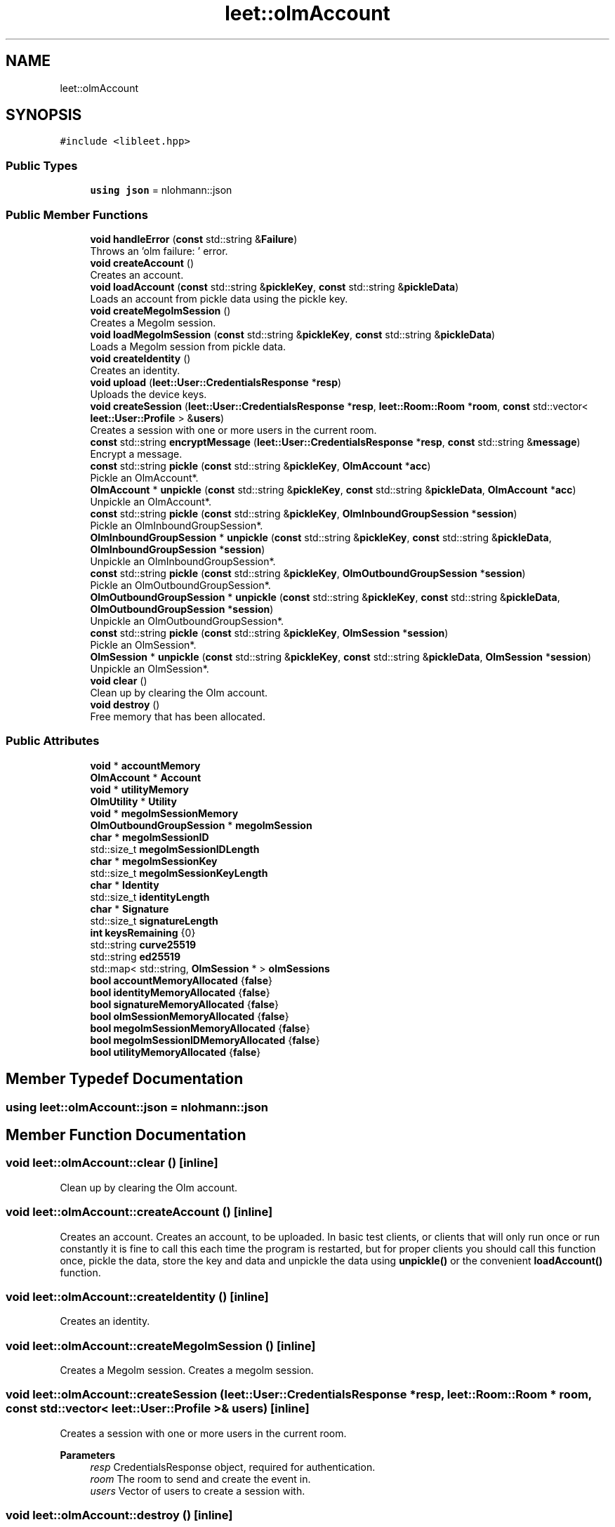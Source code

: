 .TH "leet::olmAccount" 3 "Version 0.1" "libleet" \" -*- nroff -*-
.ad l
.nh
.SH NAME
leet::olmAccount
.SH SYNOPSIS
.br
.PP
.PP
\fC#include <libleet\&.hpp>\fP
.SS "Public Types"

.in +1c
.ti -1c
.RI "\fBusing\fP \fBjson\fP = nlohmann::json"
.br
.in -1c
.SS "Public Member Functions"

.in +1c
.ti -1c
.RI "\fBvoid\fP \fBhandleError\fP (\fBconst\fP std::string &\fBFailure\fP)"
.br
.RI "Throws an 'olm failure: ' error\&. "
.ti -1c
.RI "\fBvoid\fP \fBcreateAccount\fP ()"
.br
.RI "Creates an account\&. "
.ti -1c
.RI "\fBvoid\fP \fBloadAccount\fP (\fBconst\fP std::string &\fBpickleKey\fP, \fBconst\fP std::string &\fBpickleData\fP)"
.br
.RI "Loads an account from pickle data using the pickle key\&. "
.ti -1c
.RI "\fBvoid\fP \fBcreateMegolmSession\fP ()"
.br
.RI "Creates a Megolm session\&. "
.ti -1c
.RI "\fBvoid\fP \fBloadMegolmSession\fP (\fBconst\fP std::string &\fBpickleKey\fP, \fBconst\fP std::string &\fBpickleData\fP)"
.br
.RI "Loads a Megolm session from pickle data\&. "
.ti -1c
.RI "\fBvoid\fP \fBcreateIdentity\fP ()"
.br
.RI "Creates an identity\&. "
.ti -1c
.RI "\fBvoid\fP \fBupload\fP (\fBleet::User::CredentialsResponse\fP *\fBresp\fP)"
.br
.RI "Uploads the device keys\&. "
.ti -1c
.RI "\fBvoid\fP \fBcreateSession\fP (\fBleet::User::CredentialsResponse\fP *\fBresp\fP, \fBleet::Room::Room\fP *\fBroom\fP, \fBconst\fP std::vector< \fBleet::User::Profile\fP > &\fBusers\fP)"
.br
.RI "Creates a session with one or more users in the current room\&. "
.ti -1c
.RI "\fBconst\fP std::string \fBencryptMessage\fP (\fBleet::User::CredentialsResponse\fP *\fBresp\fP, \fBconst\fP std::string &\fBmessage\fP)"
.br
.RI "Encrypt a message\&. "
.ti -1c
.RI "\fBconst\fP std::string \fBpickle\fP (\fBconst\fP std::string &\fBpickleKey\fP, \fBOlmAccount\fP *\fBacc\fP)"
.br
.RI "Pickle an OlmAccount*\&. "
.ti -1c
.RI "\fBOlmAccount\fP * \fBunpickle\fP (\fBconst\fP std::string &\fBpickleKey\fP, \fBconst\fP std::string &\fBpickleData\fP, \fBOlmAccount\fP *\fBacc\fP)"
.br
.RI "Unpickle an OlmAccount*\&. "
.ti -1c
.RI "\fBconst\fP std::string \fBpickle\fP (\fBconst\fP std::string &\fBpickleKey\fP, \fBOlmInboundGroupSession\fP *\fBsession\fP)"
.br
.RI "Pickle an OlmInboundGroupSession*\&. "
.ti -1c
.RI "\fBOlmInboundGroupSession\fP * \fBunpickle\fP (\fBconst\fP std::string &\fBpickleKey\fP, \fBconst\fP std::string &\fBpickleData\fP, \fBOlmInboundGroupSession\fP *\fBsession\fP)"
.br
.RI "Unpickle an OlmInboundGroupSession*\&. "
.ti -1c
.RI "\fBconst\fP std::string \fBpickle\fP (\fBconst\fP std::string &\fBpickleKey\fP, \fBOlmOutboundGroupSession\fP *\fBsession\fP)"
.br
.RI "Pickle an OlmOutboundGroupSession*\&. "
.ti -1c
.RI "\fBOlmOutboundGroupSession\fP * \fBunpickle\fP (\fBconst\fP std::string &\fBpickleKey\fP, \fBconst\fP std::string &\fBpickleData\fP, \fBOlmOutboundGroupSession\fP *\fBsession\fP)"
.br
.RI "Unpickle an OlmOutboundGroupSession*\&. "
.ti -1c
.RI "\fBconst\fP std::string \fBpickle\fP (\fBconst\fP std::string &\fBpickleKey\fP, \fBOlmSession\fP *\fBsession\fP)"
.br
.RI "Pickle an OlmSession*\&. "
.ti -1c
.RI "\fBOlmSession\fP * \fBunpickle\fP (\fBconst\fP std::string &\fBpickleKey\fP, \fBconst\fP std::string &\fBpickleData\fP, \fBOlmSession\fP *\fBsession\fP)"
.br
.RI "Unpickle an OlmSession*\&. "
.ti -1c
.RI "\fBvoid\fP \fBclear\fP ()"
.br
.RI "Clean up by clearing the Olm account\&. "
.ti -1c
.RI "\fBvoid\fP \fBdestroy\fP ()"
.br
.RI "Free memory that has been allocated\&. "
.in -1c
.SS "Public Attributes"

.in +1c
.ti -1c
.RI "\fBvoid\fP * \fBaccountMemory\fP"
.br
.ti -1c
.RI "\fBOlmAccount\fP * \fBAccount\fP"
.br
.ti -1c
.RI "\fBvoid\fP * \fButilityMemory\fP"
.br
.ti -1c
.RI "\fBOlmUtility\fP * \fBUtility\fP"
.br
.ti -1c
.RI "\fBvoid\fP * \fBmegolmSessionMemory\fP"
.br
.ti -1c
.RI "\fBOlmOutboundGroupSession\fP * \fBmegolmSession\fP"
.br
.ti -1c
.RI "\fBchar\fP * \fBmegolmSessionID\fP"
.br
.ti -1c
.RI "std::size_t \fBmegolmSessionIDLength\fP"
.br
.ti -1c
.RI "\fBchar\fP * \fBmegolmSessionKey\fP"
.br
.ti -1c
.RI "std::size_t \fBmegolmSessionKeyLength\fP"
.br
.ti -1c
.RI "\fBchar\fP * \fBIdentity\fP"
.br
.ti -1c
.RI "std::size_t \fBidentityLength\fP"
.br
.ti -1c
.RI "\fBchar\fP * \fBSignature\fP"
.br
.ti -1c
.RI "std::size_t \fBsignatureLength\fP"
.br
.ti -1c
.RI "\fBint\fP \fBkeysRemaining\fP {0}"
.br
.ti -1c
.RI "std::string \fBcurve25519\fP"
.br
.ti -1c
.RI "std::string \fBed25519\fP"
.br
.ti -1c
.RI "std::map< std::string, \fBOlmSession\fP * > \fBolmSessions\fP"
.br
.ti -1c
.RI "\fBbool\fP \fBaccountMemoryAllocated\fP {\fBfalse\fP}"
.br
.ti -1c
.RI "\fBbool\fP \fBidentityMemoryAllocated\fP {\fBfalse\fP}"
.br
.ti -1c
.RI "\fBbool\fP \fBsignatureMemoryAllocated\fP {\fBfalse\fP}"
.br
.ti -1c
.RI "\fBbool\fP \fBolmSessionMemoryAllocated\fP {\fBfalse\fP}"
.br
.ti -1c
.RI "\fBbool\fP \fBmegolmSessionMemoryAllocated\fP {\fBfalse\fP}"
.br
.ti -1c
.RI "\fBbool\fP \fBmegolmSessionIDMemoryAllocated\fP {\fBfalse\fP}"
.br
.ti -1c
.RI "\fBbool\fP \fButilityMemoryAllocated\fP {\fBfalse\fP}"
.br
.in -1c
.SH "Member Typedef Documentation"
.PP 
.SS "\fBusing\fP \fBleet::olmAccount::json\fP =  nlohmann::json"

.SH "Member Function Documentation"
.PP 
.SS "\fBvoid\fP leet::olmAccount::clear ()\fC [inline]\fP"

.PP
Clean up by clearing the Olm account\&. 
.SS "\fBvoid\fP leet::olmAccount::createAccount ()\fC [inline]\fP"

.PP
Creates an account\&. Creates an account, to be uploaded\&. In basic test clients, or clients that will only run once or run constantly it is fine to call this each time the program is restarted, but for proper clients you should call this function once, pickle the data, store the key and data and unpickle the data using \fBunpickle()\fP or the convenient \fBloadAccount()\fP function\&. 
.SS "\fBvoid\fP leet::olmAccount::createIdentity ()\fC [inline]\fP"

.PP
Creates an identity\&. 
.SS "\fBvoid\fP leet::olmAccount::createMegolmSession ()\fC [inline]\fP"

.PP
Creates a Megolm session\&. Creates a megolm session\&. 
.SS "\fBvoid\fP leet::olmAccount::createSession (\fBleet::User::CredentialsResponse\fP * resp, \fBleet::Room::Room\fP * room, \fBconst\fP std::vector< \fBleet::User::Profile\fP > & users)\fC [inline]\fP"

.PP
Creates a session with one or more users in the current room\&. 
.PP
\fBParameters\fP
.RS 4
\fIresp\fP CredentialsResponse object, required for authentication\&. 
.br
\fIroom\fP The room to send and create the event in\&. 
.br
\fIusers\fP Vector of users to create a session with\&. 
.RE
.PP

.SS "\fBvoid\fP leet::olmAccount::destroy ()\fC [inline]\fP"

.PP
Free memory that has been allocated\&. 
.SS "\fBconst\fP std::string leet::olmAccount::encryptMessage (\fBleet::User::CredentialsResponse\fP * resp, \fBconst\fP std::string & message)\fC [inline]\fP"

.PP
Encrypt a message\&. 
.PP
\fBParameters\fP
.RS 4
\fIresp\fP CredentialsResponse object, required for authentication\&. 
.br
\fImessage\fP \fBMessage\fP to encrypt\&. 
.RE
.PP
\fBReturns\fP
.RS 4
Returns a json string containing the encrypted cipher text\&.
.RE
.PP
Returns string json containing encrypted cipher text, which can then be uploaded to the server as an event 
.SS "\fBvoid\fP leet::olmAccount::handleError (\fBconst\fP std::string & Failure)\fC [inline]\fP"

.PP
Throws an 'olm failure: ' error\&. 
.PP
\fBParameters\fP
.RS 4
\fIFailure\fP String to append to the error\&. 
.RE
.PP

.SS "\fBvoid\fP leet::olmAccount::loadAccount (\fBconst\fP std::string & pickleKey, \fBconst\fP std::string & pickleData)\fC [inline]\fP"

.PP
Loads an account from pickle data using the pickle key\&. 
.PP
\fBParameters\fP
.RS 4
\fIpickleKey\fP Pickle key to use when unpickling the data\&. This must be stored by the client\&. 
.br
\fIpickleData\fP Pickle data to unpickle with the key\&. This must be stored by the client\&.
.RE
.PP
Loads an account from pickle data and a pickle key\&. The pickle key should be stored somewhere, preferably encrypted for security reasons\&. Your client should (must) store the pickle data as well\&. This function does not check if the data is valid, so you should make sure it is\&. A runtime error will occur otherwise\&.
.PP
Don't forget to free accountMemory 
.SS "\fBvoid\fP leet::olmAccount::loadMegolmSession (\fBconst\fP std::string & pickleKey, \fBconst\fP std::string & pickleData)\fC [inline]\fP"

.PP
Loads a Megolm session from pickle data\&. 
.PP
\fBParameters\fP
.RS 4
\fIpickleKey\fP Pickle key to use when unpickling the data\&. This must be stored by the client\&. 
.br
\fIpickleData\fP Pickle data to unpickle with the key\&. This must be stored by the client\&.
.RE
.PP
Loads a megolm session from pickle data 
.SS "\fBconst\fP std::string leet::olmAccount::pickle (\fBconst\fP std::string & pickleKey, \fBOlmAccount\fP * acc)\fC [inline]\fP"

.PP
Pickle an OlmAccount*\&. 
.PP
\fBParameters\fP
.RS 4
\fIpickleKey\fP The key that should be used to pickle\&. The client should (must) store this safely\&. It is considered sensitive data\&. 
.RE
.PP
\fBReturns\fP
.RS 4
Returns a pickle for an OlmAccount\&. The client should (must) store this safely\&. It is considered sensitive data\&.
.RE
.PP
Returns a pickle for an OlmAccount 
.SS "\fBconst\fP std::string leet::olmAccount::pickle (\fBconst\fP std::string & pickleKey, \fBOlmInboundGroupSession\fP * session)\fC [inline]\fP"

.PP
Pickle an OlmInboundGroupSession*\&. 
.PP
\fBParameters\fP
.RS 4
\fIpickleKey\fP The key that should be used to pickle\&. The client should (must) store this safely\&. It is considered sensitive data\&. 
.RE
.PP
\fBReturns\fP
.RS 4
Returns a pickle for an OlmInboundGroupSession\&. The client should (must) store this safely\&. It is considered sensitive data\&.
.RE
.PP
Returns a pickle for an OlmInboundGroupSession 
.SS "\fBconst\fP std::string leet::olmAccount::pickle (\fBconst\fP std::string & pickleKey, \fBOlmOutboundGroupSession\fP * session)\fC [inline]\fP"

.PP
Pickle an OlmOutboundGroupSession*\&. 
.PP
\fBParameters\fP
.RS 4
\fIpickleKey\fP The key that should be used to pickle\&. The client should (must) store this safely\&. It is considered sensitive data\&. 
.RE
.PP
\fBReturns\fP
.RS 4
Returns a pickle for an OlmOutboundGroupSession\&. The client should (must) store this safely\&. It is considered sensitive data\&.
.RE
.PP
Returns a pickle for an OlmOutboundGroupSession 
.SS "\fBconst\fP std::string leet::olmAccount::pickle (\fBconst\fP std::string & pickleKey, \fBOlmSession\fP * session)\fC [inline]\fP"

.PP
Pickle an OlmSession*\&. 
.PP
\fBParameters\fP
.RS 4
\fIpickleKey\fP The key that should be used to pickle\&. The client should (must) store this safely\&. It is considered sensitive data\&. 
.RE
.PP
\fBReturns\fP
.RS 4
Returns a pickle for an OlmSession\&. The client should (must) store this safely\&. It is considered sensitive data\&.
.RE
.PP
Returns a pickle for an OlmSession 
.SS "\fBOlmAccount\fP * leet::olmAccount::unpickle (\fBconst\fP std::string & pickleKey, \fBconst\fP std::string & pickleData, \fBOlmAccount\fP * acc)\fC [inline]\fP"

.PP
Unpickle an OlmAccount*\&. 
.PP
\fBParameters\fP
.RS 4
\fIpickleKey\fP The key that should be used to unpickle\&. The client should (must) store this safely\&. It is considered sensitive data\&. 
.br
\fIpickleData\fP The pickle data returned by a \fBpickle()\fP function\&. 
.RE
.PP
\fBReturns\fP
.RS 4
Returns an OlmAccount*\&.
.RE
.PP
Returns a pickle for an OlmAccount 
.SS "\fBOlmInboundGroupSession\fP * leet::olmAccount::unpickle (\fBconst\fP std::string & pickleKey, \fBconst\fP std::string & pickleData, \fBOlmInboundGroupSession\fP * session)\fC [inline]\fP"

.PP
Unpickle an OlmInboundGroupSession*\&. 
.PP
\fBParameters\fP
.RS 4
\fIpickleKey\fP The key that should be used to unpickle\&. The client should (must) store this safely\&. It is considered sensitive data\&. 
.br
\fIpickleData\fP The pickle data returned by a \fBpickle()\fP function\&. 
.RE
.PP
\fBReturns\fP
.RS 4
Returns an OlmInboundGroupSession*\&.
.RE
.PP
Returns a pickle for an OlmInboundGroupSession 
.SS "\fBOlmOutboundGroupSession\fP * leet::olmAccount::unpickle (\fBconst\fP std::string & pickleKey, \fBconst\fP std::string & pickleData, \fBOlmOutboundGroupSession\fP * session)\fC [inline]\fP"

.PP
Unpickle an OlmOutboundGroupSession*\&. 
.PP
\fBParameters\fP
.RS 4
\fIpickleKey\fP The key that should be used to unpickle\&. The client should (must) store this safely\&. It is considered sensitive data\&. 
.br
\fIpickleData\fP The pickle data returned by a \fBpickle()\fP function\&. 
.RE
.PP
\fBReturns\fP
.RS 4
Returns an OlmOutboundGroupSession*\&.
.RE
.PP
Returns a pickle for an OlmOutboundGroupSession 
.SS "\fBOlmSession\fP * leet::olmAccount::unpickle (\fBconst\fP std::string & pickleKey, \fBconst\fP std::string & pickleData, \fBOlmSession\fP * session)\fC [inline]\fP"

.PP
Unpickle an OlmSession*\&. 
.PP
\fBParameters\fP
.RS 4
\fIpickleKey\fP The key that should be used to unpickle\&. The client should (must) store this safely\&. It is considered sensitive data\&. 
.br
\fIpickleData\fP The pickle data returned by a \fBpickle()\fP function\&. 
.RE
.PP
\fBReturns\fP
.RS 4
Returns an OlmSession*\&.
.RE
.PP
Returns a pickle for an OlmSession 
.SS "\fBvoid\fP leet::olmAccount::upload (\fBleet::User::CredentialsResponse\fP * resp)\fC [inline]\fP"

.PP
Uploads the device keys\&. 
.PP
\fBParameters\fP
.RS 4
\fIresp\fP CredentialsResponse object, required for authentication\&. 
.RE
.PP

.SH "Member Data Documentation"
.PP 
.SS "\fBOlmAccount\fP* leet::olmAccount::Account"

.SS "\fBvoid\fP* leet::olmAccount::accountMemory"

.SS "\fBbool\fP leet::olmAccount::accountMemoryAllocated {\fBfalse\fP}"

.SS "std::string leet::olmAccount::curve25519"

.SS "std::string leet::olmAccount::ed25519"

.SS "\fBchar\fP* leet::olmAccount::Identity"

.SS "std::size_t leet::olmAccount::identityLength"

.SS "\fBbool\fP leet::olmAccount::identityMemoryAllocated {\fBfalse\fP}"

.SS "\fBint\fP leet::olmAccount::keysRemaining {0}"

.SS "\fBOlmOutboundGroupSession\fP* leet::olmAccount::megolmSession"

.SS "\fBchar\fP* leet::olmAccount::megolmSessionID"

.SS "std::size_t leet::olmAccount::megolmSessionIDLength"

.SS "\fBbool\fP leet::olmAccount::megolmSessionIDMemoryAllocated {\fBfalse\fP}"

.SS "\fBchar\fP* leet::olmAccount::megolmSessionKey"

.SS "std::size_t leet::olmAccount::megolmSessionKeyLength"

.SS "\fBvoid\fP* leet::olmAccount::megolmSessionMemory"

.SS "\fBbool\fP leet::olmAccount::megolmSessionMemoryAllocated {\fBfalse\fP}"

.SS "\fBbool\fP leet::olmAccount::olmSessionMemoryAllocated {\fBfalse\fP}"

.SS "std::map<std::string, \fBOlmSession\fP*> leet::olmAccount::olmSessions"

.SS "\fBchar\fP* leet::olmAccount::Signature"

.SS "std::size_t leet::olmAccount::signatureLength"

.SS "\fBbool\fP leet::olmAccount::signatureMemoryAllocated {\fBfalse\fP}"

.SS "\fBOlmUtility\fP* leet::olmAccount::Utility"

.SS "\fBvoid\fP* leet::olmAccount::utilityMemory"

.SS "\fBbool\fP leet::olmAccount::utilityMemoryAllocated {\fBfalse\fP}"


.SH "Author"
.PP 
Generated automatically by Doxygen for libleet from the source code\&.
